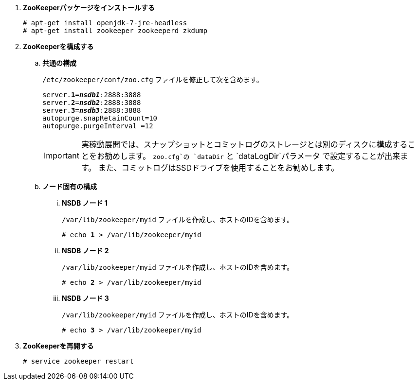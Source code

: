 . *ZooKeeperパッケージをインストールする*
+
====
[source]
----
# apt-get install openjdk-7-jre-headless
# apt-get install zookeeper zookeeperd zkdump
----
====

. *ZooKeeperを構成する*
+
====
.. *共通の構成*
+
`/etc/zookeeper/conf/zoo.cfg` ファイルを修正して次を含めます。
+
[literal,subs="quotes"]
----
server.*1*=*_nsdb1_*:2888:3888
server.*2*=*_nsdb2_*:2888:3888
server.*3*=*_nsdb3_*:2888:3888
autopurge.snapRetainCount=10
autopurge.purgeInterval =12
----
+
[IMPORTANT]
実稼動展開では、スナップショットとコミットログのストレージとは別のディスクに構成することをお勧めします。
`zoo.cfg`の `dataDir` と `dataLogDir`パラメータ で設定することが出来ます。
また、コミットログはSSDドライブを使用することをお勧めします。

.. *ノード固有の構成*

... *NSDB ノード 1*
+
`/var/lib/zookeeper/myid` ファイルを作成し、ホストのIDを含めます。
+
[literal,subs="quotes"]
----
# echo *1* > /var/lib/zookeeper/myid
----

... *NSDB ノード 2*
+
`/var/lib/zookeeper/myid` ファイルを作成し、ホストのIDを含めます。
+
[literal,subs="quotes"]
----
# echo *2* > /var/lib/zookeeper/myid
----

... *NSDB ノード 3*
+
`/var/lib/zookeeper/myid` ファイルを作成し、ホストのIDを含めます。
+
[literal,subs="quotes"]
----
# echo *3* > /var/lib/zookeeper/myid
----
====

. *ZooKeeperを再開する*
+
====
[source]
----
# service zookeeper restart
----
====

